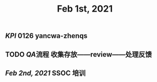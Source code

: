 #+TITLE: Feb 1st, 2021

** [[KPI]] 0126 yancwa-zhenqs
** TODO [[QA]]流程 收集存放——review——处理反馈
:PROPERTIES:
:todo: 1612161292110
:END:
** [[Feb 2nd, 2021]] SSOC 培训
